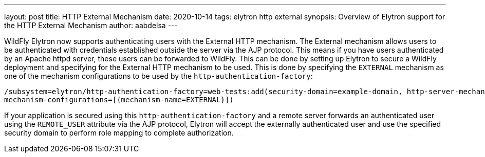 ---
layout: post
title: HTTP External Mechanism
date: 2020-10-14
tags: elytron http external
synopsis: Overview of Elytron support for the HTTP External Mechanism
author: aabdelsa
---

WildFly Elytron now supports authenticating users with the External HTTP mechanism. The External mechanism allows users to
be authenticated with credentials established outside the server via the AJP protocol. This means if you have users authenticated
by an Apache httpd server, these users can be forwarded to WildFly. This can be done by setting up
Elytron to secure a WildFly deployment and specifying for the External HTTP mechanism to be used. This is done by specifying
the `EXTERNAL` mechanism as one of the mechanism configurations to be used by the `http-authentication-factory`:
[source, shell]
----
/subsystem=elytron/http-authentication-factory=web-tests:add(security-domain=example-domain, http-server-mechanism-factory=example-factory,
mechanism-configurations=[{mechanism-name=EXTERNAL}])
----
If your application is secured using this `http-authentication-factory` and a remote server forwards an authenticated
user using the `REMOTE_USER` attribute via the AJP protocol, Elytron will accept the externally authenticated user and
use the specified security domain to perform role mapping to complete authorization.
